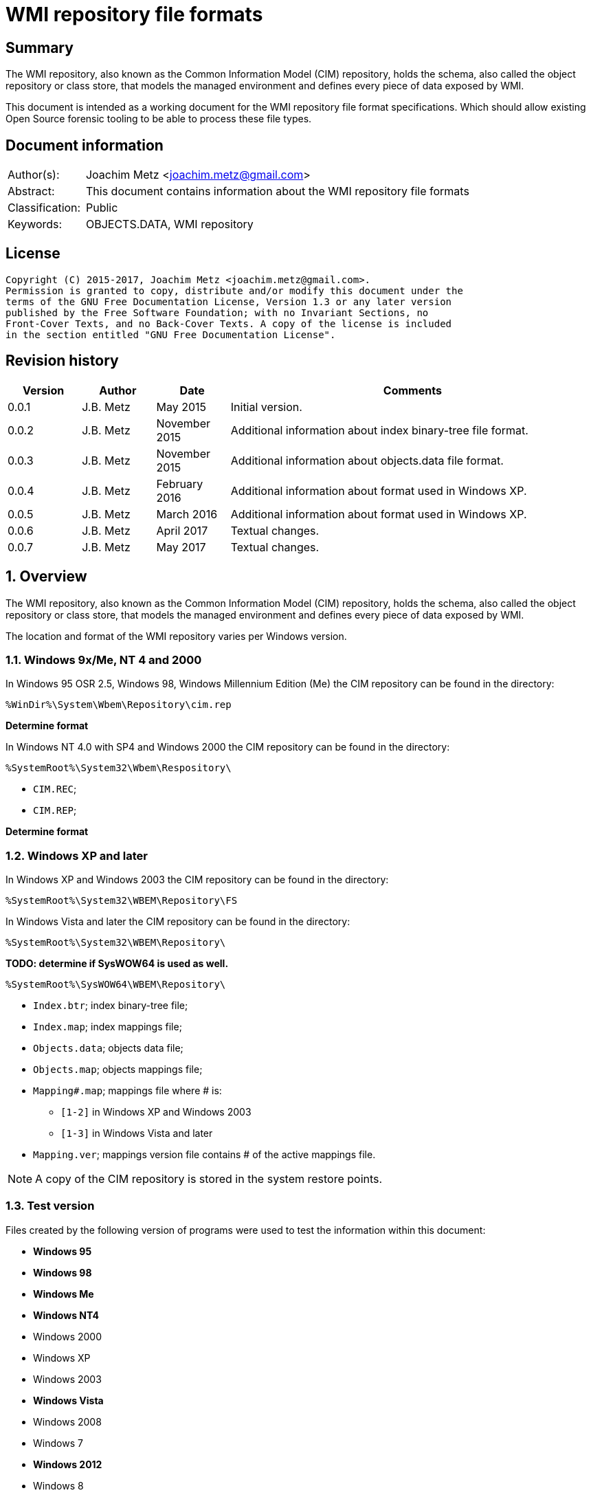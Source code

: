 = WMI repository file formats

:toc:
:toclevels: 4

:numbered!:
[abstract]
== Summary
The WMI repository, also known as the Common Information Model (CIM) repository,
holds the schema, also called the object repository or class store, that models
the managed environment and defines every piece of data exposed by WMI.

This document is intended as a working document for the WMI repository file
format specifications. Which should allow existing Open Source forensic
tooling to be able to process these file types.

[preface]
== Document information
[cols="1,5"]
|===
| Author(s): | Joachim Metz <joachim.metz@gmail.com>
| Abstract: | This document contains information about the WMI repository file formats
| Classification: | Public
| Keywords: | OBJECTS.DATA, WMI repository
|===

[preface]
== License
....
Copyright (C) 2015-2017, Joachim Metz <joachim.metz@gmail.com>.
Permission is granted to copy, distribute and/or modify this document under the
terms of the GNU Free Documentation License, Version 1.3 or any later version
published by the Free Software Foundation; with no Invariant Sections, no
Front-Cover Texts, and no Back-Cover Texts. A copy of the license is included
in the section entitled "GNU Free Documentation License".
....

[preface]
== Revision history
[cols="1,1,1,5",options="header"]
|===
| Version | Author | Date | Comments
| 0.0.1 | J.B. Metz | May 2015 | Initial version.
| 0.0.2 | J.B. Metz | November 2015 | Additional information about index binary-tree file format.
| 0.0.3 | J.B. Metz | November 2015 | Additional information about objects.data file format.
| 0.0.4 | J.B. Metz | February 2016 | Additional information about format used in Windows XP.
| 0.0.5 | J.B. Metz | March 2016 | Additional information about format used in Windows XP.
| 0.0.6 | J.B. Metz | April 2017 | Textual changes.
| 0.0.7 | J.B. Metz | May 2017 | Textual changes.
|===

:numbered:
== Overview
The WMI repository, also known as the Common Information Model (CIM) repository,
holds the schema, also called the object repository or class store, that models
the managed environment and defines every piece of data exposed by WMI.

The location and format of the WMI repository varies per Windows version.

=== Windows 9x/Me, NT 4 and 2000
In Windows 95 OSR 2.5, Windows 98, Windows Millennium Edition (Me) the CIM
repository can be found in the directory:
....
%WinDir%\System\Wbem\Repository\cim.rep
....

[yellow-background]*Determine format*

In Windows NT 4.0 with SP4 and Windows 2000 the CIM repository can be found in
the directory:
....
%SystemRoot%\System32\Wbem\Respository\
....

* `CIM.REC`;
* `CIM.REP`;

[yellow-background]*Determine format*

=== Windows XP and later
In Windows XP and Windows 2003 the CIM repository can be found in the directory:
....
%SystemRoot%\System32\WBEM\Repository\FS
....

In Windows Vista and later the CIM repository can be found in the directory:
....
%SystemRoot%\System32\WBEM\Repository\
....

[yellow-background]*TODO: determine if SysWOW64 is used as well.*
....
%SystemRoot%\SysWOW64\WBEM\Repository\
....

* `Index.btr`; index binary-tree file;
* `Index.map`; index mappings file;
* `Objects.data`; objects data file;
* `Objects.map`; objects mappings file;
* `Mapping#.map`; mappings file where # is:
** `[1-2]` in Windows XP and Windows 2003
** `[1-3]` in Windows Vista and later
* `Mapping.ver`; mappings version file contains # of the active mappings file.

[NOTE]
A copy of the CIM repository is stored in the system restore points.

=== Test version
Files created by the following version of programs were used to test the
information within this document:

* [yellow-background]*Windows 95*
* [yellow-background]*Windows 98*
* [yellow-background]*Windows Me*
* [yellow-background]*Windows NT4*
* Windows 2000
* Windows XP
* Windows 2003
* [yellow-background]*Windows Vista*
* Windows 2008
* Windows 7
* [yellow-background]*Windows 2012*
* Windows 8
* Windows 10

== The index binary-tree file (index.btr)
The index binary-tree file (index.btr) consists of:

* an array of pages

=== Index binary-tree page
The index binary-tree page is 8192 bytes of size and consists of:

* a page header
* [yellow-background]*Unknown*
* sub pages
* page key offsets
* page key data
* page value offsets
* page value data
* padding (0-byte values)

=== Index binary-tree page header
The index binary-tree page header is 16 bytes of size and consists of:

[cols="1,1,1,5",options="header"]
|===
| Offset | Size | Value | Description
| 0 | 4 | | Index page type +
See section: <<index_binary_tree_page_types,Index binary-tree page types>>
| 4 | 4 | | Mapped page number +
The page number is mapped to the in-file page number via the index mappings file
| 8 | 4 | | [yellow-background]*Unknown (empty values)*
| 12 | 4 | | Mapped root page number +
[yellow-background]*Only set in the administrative page and 0 otherwise?* +
The page number is mapped to the in-file page number via the index mappings file
|===

=== [[index_binary_tree_page_types]]Index binary-tree page types

[cols="1,1,5",options="header"]
|===
| Value | Identifier | Description
| 0x0000 | | [yellow-background]*Unknown*
| 0xaccc | | [yellow-background]*Unknown (Is active)*
| 0xaddd | | [yellow-background]*Unknown (Is administrative)*
| 0xbadd | | [yellow-background]*Unknown (Is deleted)*
|===

=== Index binary-tree active page body
The index binary-tree active page body is variable of size and consists of:

[cols="1,1,1,5",options="header"]
|===
| Offset | Size | Value | Description
| 0 | 4 | | Number of keys
| 4 | number of keys x 4 | | Array of unknown +
See section: <<index_binary_tree_page_unknown_array,Index binary-tree page unknown array>>
| ... | (number of keys + 1) x 4 | | Array of sub pages +
See section: <<index_binary_tree_page_sub_pages_array,Index binary-tree page sub pages array>>
| ... | number of keys x 2 | | Array of key offsets +
See section: <<index_binary_tree_page_key_offset_array,Index binary-tree page key offsets array>>
| ... | ... | | Key data
| ... | 2 | | Number of values
| ... | number of values x 2 | | Array of value offsets +
See section: <<index_binary_tree_page_value_offset_array,Index binary-tree page value offsets array>>
| ... | 2 | | Value data size +
Contains the number of bytes
| ... | ... | | Value data
|===

==== [[index_binary_tree_page_unknown_array]]Index binary-tree page unknown array
The index binary-tree page unknown array is variable of size and consists of:

* number of keys x size of [yellow-background]*Unknown array entry*

The unknown entry is 4 bytes of size and consists of:

[cols="1,1,1,5",options="header"]
|===
| Offset | Size | Value | Description
| 0 | 4 | | [yellow-background]*Unknown (empty values)*
|===

==== [[index_binary_tree_page_sub_pages_array]]Index binary-tree page sub pages array
The index binary-tree page sub pages array is variable of size and consists of:

* (number of keys + 1) x size of mapped sub page number

The mapped sub page number is 4 bytes of size and consists of:

[cols="1,1,1,5",options="header"]
|===
| Offset | Size | Value | Description
| 0 | 4 | | Mapped sub page number +
The page number is mapped to the in-file page number via the index mappings file
|===

==== [[index_binary_tree_page_key_offset_array]]Index binary-tree page key offsets array
The index binary-tree page key offsets are variable of size and consist of:

* number of keys x size of offset

The offset is 2 bytes of size and consists of:

[cols="1,1,1,5",options="header"]
|===
| Offset | Size | Value | Description
| 0 | 2 | | key data offset +
The offset is relative to the start of the index binary-tree page key data
|===

==== Index binary-tree page key data
The index binary-tree page key data is variable of size and consists of:

[cols="1,1,1,5",options="header"]
|===
| Offset | Size | Value | Description
| 0 | 2 | | The number of page key segment indexes
| 2 | ... | | Array 16-bit page key segment indexes
|===

The page key segment indexes refer to page values where a page key consists of
multiple page values e.g.
....
\ VALUE1 \ VALUE2 \ VALUE3
....

==== [[index_binary_tree_page_value_offset_array]]Index binary-tree page value offsets array
The index binary-tree page value offsets array is variable of size and consist of:

* number of values x size of offset

The offset is 2 bytes of size and consists of:

[cols="1,1,1,5",options="header"]
|===
| Offset | Size | Value | Description
| 0 | 2 | | value data offset +
The offset is relative to the start of the index binary-tree page value data
|===

== Index.map, Mapping#.map and Objects.map

[yellow-background]*TODO: maps x to Objects.data page numbers*

The mapping file consists of:

* file header
* mappings
* unknown entries
* file footer

=== Notes
The contents of the `Mapping#.map` file appears to be a concattenation of
the contents of the `Objects.map` and `Index.map` files. The file header
data differs.

[yellow-background]*TODO: what is the role of the invidual files and the
concattenated files?*

=== File header
The file header is 8 bytes of size and consists of:

[cols="1,1,1,5",options="header"]
|===
| Offset | Size | Value | Description
| 0 | 4 | 0x0000abcd | [yellow-background]*Unknown (signature)*
| 4 | 4 | | [yellow-background]*Unknown (format version and flags?)*
|===

....
0x000035be => Mapping#.map
0x000035bf => Index.map, Objects.map
....

[yellow-background]*TODO: check Windows 7 file header*

=== Mappings
The mappings are variable of size and consists of:

[cols="1,1,1,5",options="header"]
|===
| Offset | Size | Value | Description
| 0 | 4 | | number of entries
| 4 | ... | | array of entries
|===

=== Mapping entry - Windows XP
The mapping entry - Windows XP is 24 bytes of size and consists of:

[cols="1,1,1,5",options="header"]
|===
| Offset | Size | Value | Description
| 0 | 4 | | [yellow-background]*Unknown (page number)*
|===

[yellow-background]*TODO: what about MSB in the page number*
[yellow-background]*TODO: 0xffffffff unavailable*

=== Mapping entry - Windows 7
[yellow-background]*TODO: check?*

The mapping entry - Windows 7 is 24 bytes of size and consists of:

[cols="1,1,1,5",options="header"]
|===
| Offset | Size | Value | Description
| 0 | 4 | | [yellow-background]*Unknown (page number)*
| 4 | 4 | | [yellow-background]*Unknown (checksum)* +
[yellow-background]*Contains a CRC-32?*
| 8 | 4 | | [yellow-background]*Unknown (free space?)*
| 12 | 4 | | [yellow-background]*Unknown (used space?)*
| 16 | 4 | | [yellow-background]*Unknown (identifier?)*
| 20 | 4 | | [yellow-background]*Unknown (identifier?)*
|===

[yellow-background]*TODO: what about MSB ini page number*

=== Unknown entries
[yellow-background]*TODO: are these free pages?*

The unknown entries are variable of size and consists of:

[cols="1,1,1,5",options="header"]
|===
| Offset | Size | Value | Description
| 0 | 4 | | number of entries
| 4 | ... | | array of entries
|===

[yellow-background]*TODO: 32-bit entry contains page size?*

=== File footer

[cols="1,1,1,5",options="header"]
|===
| Offset | Size | Value | Description
| 0 | 4 | 0x0000dcba | [yellow-background]*Unknown*
|===

== Mapping.ver
The `Mapping.ver` file is used in Windows XP and Windows 2003 to indicate the
active `Mapping#.map` file.

[cols="1,1,1,5",options="header"]
|===
| Offset | Size | Value | Description
| 0 | 4 | | The active mapping file.
|===

== Objects.data
The Objects.data file consists of:

* an array of pages

=== Objects data page
The objects data page is 8192 bytes of size and consists of:

* Object descriptors
* [yellow-background]*unknown records*
* [yellow-background]*unknown*

[cols="1,5",options="header"]
|===
| Characteristics | Description
| Byte order | little-endian
| Date and time values | FILETIME in UTC
| Character strings | ASCII strings are Single Byte Character (SBC) or Multi Byte Character (MBC) string stored with a codepage. Sometimes referred to as ANSI string representation. +
Though technically maybe incorrect, this document will use term (extended) ASCII string. +
Unicode strings are stored in UTF-16 little-endian without the byte order mark (BOM).
|===

==== Object descriptors
The object descriptors consists of:

* an array of object descriptor
* empty (zero byte filled) object descriptor (or terminator)

===== Object descriptor
The object descriptor is 16 bytes of size and consists of:

[cols="1,1,1,5",options="header"]
|===
| Offset | Size | Value | Description
| 0 | 4 | | Identifier
| 4 | 4 | | Data offset +
The offset is relative to the start of the object descriptors
| 8 | 4 | | Data size
| 12 | 4 | | Data checksum +
Contains a CRC-32 with polynomial 0xedb88320 and initial value 0 of the object record data
|===

==== Object records
The object record is defined by the object descriptor and its structure depends
on the data type.

If the object record data is larger than the page size of 8196 the remaining
data is stored spanning multiple pages. Successive pages do not contain object
descriptors and must resolved using mapped page numbers.

===== Class definition (CD)
The class definition is variable of size and consists of:

[cols="1,1,1,5",options="header"]
|===
| Offset | Size | Value | Description
| 0 | 4 | | Super class name string size +
Contains the number of UTF-16 characters (16-bit values)
| 4 | ... | | Super class name string +
Contains an UTF-16 little-endian string without end-of-string character.
| ... | 8 | | [yellow-background]*Unknown (date and time)* +
Contains a FILETIME
| ... | 4 | | Data size +
Includes the 4 bytes of the size
| ... | ... | | Data
4+| _If remaining data size > 0_
| ... | 4 | | Methods block size
Includes the 4 bytes of the size
| ... | ... | | Methods block
|===

[yellow-background]*TODO: if the class name is empty it refers to __SystemClass?*

[yellow-background]*TODO: define data*

[cols="1,1,1,5",options="header"]
|===
| Offset | Size | Value | Description
| 0 | 1 | | [yellow-background]*Unknown (empty values?)*
| 1 | 4 | | [yellow-background]*Unknown (Class name offset?)*
| 5 | 4 | | [yellow-background]*Unknown (Default values size?)*
| 9 | 4 | | Super class name block size +
Includes the 4 bytes of the size
| 14 | ... | | Super class name block
| ... | 4 | | Qualifiers block size
Includes the 4 bytes of the size
| ... | ... | | Qualifiers block
| ... | 4 | | Number of property descriptors
| ... | ... | | Property descriptors array +
See section: <<property_descriptor,Property descriptor>>
| ... | ... | |  [yellow-background]*Unknown (Default values data? bitmap?)*
| ... | 4 | | Properties block size
Does not include the 4 bytes of the size +
[yellow-background]*TODO: What is the MSB used for?*
| ... | ... | | Properties block
|===

[cols="1,1,1,5",options="header"]
|===
| Offset | Size | Value | Description
| 0 | 1 | | [yellow-background]*Unknown (string type/flags?)* +
[yellow-background]*0x00 => ASCII string*
| 1 | ... | | Super class name string +
Contains a string with end-of-string character
| ... | 4 | | Super class name string size +
[yellow-background]*Contains a value in bytes?*
|===

....
0x00000000  00 00 00 00 00 00 00 00  00 04 00 00 00           ................
0x00000000                                          0f 00 00  ................
0x00000010  00 0e 00 00 00 00 0b 00  00 00 ff ff 00 00 00 00  ................
0x00000020  18 00 00 80 00 4d 53 54  61 70 65 44 72 69 76 65  .....MSTapeDrive
0x00000030  72 00 00 61 62 73 74 72  61 63 74 00              r..abstract.
....

==== [[property_descriptor]]Property descriptor
The property descriptor is 8 bytes of size and consists of:

[cols="1,1,1,5",options="header"]
|===
| Offset | Size | Value | Description
| 0 | 4 | | Property name offset +
The offset is relative to the start of the properties block data +
[yellow-background]*TODO: What is the MSB used for?* +
See section: <<property_name,Property name>>
| 4 | 4 | | Property definition offset +
The offset is relative to the start of the properties block data +
See section: <<property_definition,Property definition>>
|===

===== [[property_name]]Property name
The property name is variable of size and consists of:

[cols="1,1,1,5",options="header"]
|===
| Offset | Size | Value | Description
| 0 | 1 | | [yellow-background]*Unknown (string type/flags?)* +
[yellow-background]*0x00 => ASCII string*
| 1 | ... | | Property name string +
Contains a string with end-of-string character
|===

===== [[property_definition]]Property definition
The property defintion is variable of size and consists of:

[cols="1,1,1,5",options="header"]
|===
| Offset | Size | Value | Description
| 0 | 4 | | Property type (CimType) +
See section: <<property_types,Property types>>
| 4 | 2 | | [yellow-background]*Unknown (index?)*
| 6 | 4 | | [yellow-background]*Unknown (offset?)*
| 10 | 4 | | [yellow-background]*Unknown (level?)*
| 14 | 4 | | Qualifiers block size
Includes the 4 bytes of the size
| 18 | ... | | Qualifiers block
| ... | ... | | [yellow-background]*Unknown (optional type string?)* +
E.g. "boolean", "uint32"
|===

*TODO: seen other multiple optional strings e.g. "WmiDataId" and "WmiSizeIs"*

===== [[property_types]]Property types
According to MSDN:
[quote]
____
CimType is a 32-bit value of which only the lower 16 bits are used.
____

[cols="1,1,5",options="header"]
|===
| Value | Identifier | Description
| 0x00000000 | | [yellow-background]*None (Confirm this)* +
A null value
| | |
| 0x00000002 | CIM-TYPE-SINT16 | A signed 16-bit integer
| 0x00000003 | CIM-TYPE-SINT32 | A signed 32-bit integer
| 0x00000004 | CIM-TYPE-REAL32 | A floating-point 32-bit number
| 0x00000005 | CIM-TYPE-REAL64 | A floating-point 64-bit number
| | |
| 0x00000008 | CIM-TYPE-STRING | A string
| | |
| 0x0000000b | CIM-TYPE-BOOLEAN | A boolean. +
[yellow-background]*Stored as a 16-bit value? (Confirm this)*
| | |
| 0x0000000d | CIM-TYPE-OBJECT | [yellow-background]*An embedded object.*
| | |
| 0x00000010 | CIM-TYPE-SINT8 | A signed 8-bit integer
| 0x00000011 | CIM-TYPE-UINT8 | An unsigned 8-bit integer
| 0x00000012 | CIM-TYPE-UINT16 | An unsigned 16-bit integer
| 0x00000013 | CIM-TYPE-UINT32 | An unsigned 32-bit integer
| 0x00000014 | CIM-TYPE-SINT64 | A signed 64-bit integer
| 0x00000015 | CIM-TYPE-UINT64 | An unsigned 64-bit integer
| | |
| 0x00000065 | CIM-TYPE-DATETIME | A date or time value +
Contains a string in DMTF date/time format: yyyymmddHHMMSS.mmmmmmsUUU +
where yyyymmdd is the date in year/month/day; +
HHMMSS is the time in hours/minutes/seconds; +
mmmmmm is the number of microseconds in 6 digits; +
and sUUU is a sign (+ or -) and a 3-digit UTC offset
| 0x00000066 | CIM-TYPE-REFERENCE | A reference to another object. +
[yellow-background]*This is represented by a string containing the path to the referenced object.* +
[yellow-background]*This value maps to the signed 16-bit integer type (CIM-TYPE-SINT16). (Confirm this)*
| 0x00000067 | CIM-TYPE-CHAR16 | A 16-bit character
| | |
| 0x00002000 | | The array (or multi-value) flag. +
Array property types are identified with CIM-ARRAY instead of CIM-TYPE e.g. CIM-ARRAY-UINT8
| 0x00004000 | | [yellow-background]*Unknown flag*
|===

=== Interface (I and IL)

[cols="1,1,1,5",options="header"]
|===
| Offset | Size | Value | Description
| 0 | 64 | | String digest hash +
Contains an UTF-16 little-endian string without end-of-string character.
| 64 | 8 | | [yellow-background]*Unknown (date and time)* +
Contains a FILETIME
| 72 | 8 | | [yellow-background]*Unknown (date and time)* +
Contains a FILETIME
4+| _Data block_
| ... | 4 | | Data size +
Includes the 4 bytes of the size
| ... | ... | | Data
|===

=== Registration (R)

[cols="1,1,1,5",options="header"]
|===
| Offset | Size | Value | Description
| 0 | 4 | | Name space string size +
Contains the number of UTF-16 characters (16-bit values)
| 4 | ... | | Name space string +
Contains an UTF-16 little-endian string without end-of-string character.
| ... | 4 | | Class string size +
Contains the number of UTF-16 characters (16-bit values)
| ... | ... | | Class string +
Contains an UTF-16 little-endian string without end-of-string character.
| ... | 4 | | Attribute name string size +
Contains the number of UTF-16 characters (16-bit values)
| ... | ... | | Attribute name string +
Contains an UTF-16 little-endian string without end-of-string character.
| ... | 4 | | Attribute value string size +
Contains the number of UTF-16 characters (16-bit values)
| ... | ... | | Attribute value string +
Contains an UTF-16 little-endian string without end-of-string character.
| ... | 8 | | [yellow-background]*Unknown (empty values or unused strings?)*
|===

[NOTE]
The attribute value contians a CIM key

....
0x00000000  09 00 00 00 52 00 4f 00  4f 00 54 00 5c 00 52 00  ....R.O.O.T.\.R.
0x00000010  53 00 4f 00 50 00                                 S.O.P....._._.M.

0x00000010                    1c 00  00 00 5f 00 5f 00 4d 00  S.O.P....._._.M.
0x00000020  65 00 74 00 68 00 6f 00  64 00 50 00 72 00 6f 00  e.t.h.o.d.P.r.o.
0x00000030  76 00 69 00 64 00 65 00  72 00 52 00 65 00 67 00  v.i.d.e.r.R.e.g.
0x00000040  69 00 73 00 74 00 72 00  61 00 74 00 69 00 6f 00  i.s.t.r.a.t.i.o.
0x00000050  6e 00                                             n.....p.r.o.v.i.

0x00000050        08 00 00 00 70 00  72 00 6f 00 76 00 69 00  n.....p.r.o.v.i.
0x00000060  64 00 65 00 72 00                                 d.e.r.k...\.N.S.

0x00000060                    6b 00  00 00 5c 00 4e 00 53 00  d.e.r.k...\.N.S.
0x00000070  5f 00 31 00 45 00 36 00  41 00 33 00 38 00 41 00  _.1.E.6.A.3.8.A.
0x00000080  30 00 36 00 45 00 37 00  36 00 39 00 39 00 32 00  0.6.E.7.6.9.9.2.
0x00000090  37 00 43 00 37 00 43 00  32 00 31 00 30 00 42 00  7.C.7.C.2.1.0.B.
0x000000a0  45 00 45 00 46 00 34 00  37 00 32 00 43 00 46 00  E.E.F.4.7.2.C.F.
0x000000b0  38 00 5c 00 4b 00 49 00  5f 00 46 00 34 00 30 00  8.\.K.I._.F.4.0.
0x000000c0  32 00 37 00 35 00 33 00  43 00 34 00 42 00 37 00  2.7.5.3.C.4.B.7.
0x000000d0  38 00 43 00 37 00 46 00  33 00 36 00 33 00 42 00  8.C.7.F.3.6.3.B.
0x000000e0  34 00 35 00 42 00 36 00  32 00 43 00 38 00 43 00  4.5.B.6.2.C.8.C.
0x000000f0  42 00 33 00 31 00 33 00  46 00 5c 00 49 00 5f 00  B.3.1.3.F.\.I._.
0x00000100  38 00 37 00 32 00 33 00  30 00 37 00 38 00 46 00  8.7.2.3.0.7.8.F.
0x00000110  45 00 43 00 39 00 33 00  41 00 46 00 33 00 39 00  E.C.9.3.A.F.3.9.
0x00000120  36 00 38 00 32 00 41 00  34 00 30 00 35 00 35 00  6.8.2.A.4.0.5.5.
0x00000130  42 00 30 00 37 00 31 00  30 00 45 00 46 00 43 00  B.0.7.1.0.E.F.C.

0x00000140  00 00 00 00 00 00 00 00                           ........
....

== CIM repository
=== Notes
Mapped index page 0 references the administrative page in the index binary-tree

The root page number of the administrative page in the index binary-tree

....
Name space: ROOT\WMI
Class name: MSTapeDriver
....

....
Name space: NS_8DFCCA0B7FAB09C32755407485035A60
Class name: CD_29C96FE3708DDF22ABBE770FCB770099
....

=== Index binary-tree identifier strings
The page values in the index binary-tree (Index.btr) contain identifier strings
that map to object records. An example of an identifier strings is:
....
R_7F02F51F97C31228F1ADE773040492C4
....

The following the prefixes are known:

[cols="1,5",options="header"]
|===
| Prefix | Usage
| C |
| CD | Class definition
| CI | Class instance?
| CR | Class reference?
| I | Interface?
| IL | Interface?
| KI |
| KL |
| NS | Name space
| R | Registration? Reference?
|===

The values in the identifier string can contain segments seperated by '.' e.g.
....
R_889E073E24E009B2E955B1E9560E641E.625.860151.342
....

[cols="1,5",options="header"]
|===
| Segment index | Usage
| 0 | Type prefix and MD5 hash
2+| _Optional values_
| 1 | Objects data mappings page number
| 2 | Object record identifier
| 3 | Object record data size
|===

== Notes

Listing name spaces:
....
gwmi -namespace "root" -class "__Namespace" | Select Name
....

Listing classes:
....
gwmi -namespace root\cimv2 -list
....

=== CIM OOO
http://www.wbemsolutions.com/tutorials/DMTF/cim-ooo.html

=== CIM data types
http://www.wbemsolutions.com/tutorials/DMTF/meta-property.html

INTRINSIC DATA TYPE

INTERPRETATION

uint8	Unsigned 8-bit integer
sint8	Signed 8-bit integer
uint16	Unsigned 16-bit integer
sint16	Signed 16-bit integer
uint32	Unsigned 32-bit integer
sint32	Signed 32-bit integer
uint64	Unsigned 64-bit integer
sint64	Signed 64-bit integer
string	UCS-2 string
boolean	Boolean
real32	IEEE 4-byte floating-point
real64	IEEE 8-byte floating-point
datetime	A string containing a date-time
<classname> ref

Strongly typed reference
char16	16-bit UCS-2 character

:numbered!:
[appendix]
== References

`[DMTF]`

[cols="1,5",options="header"]
|===
| Title: | CIM Schema: Version 2.45.0
| URL: | http://www.dmtf.org/standards/cim/cim_schema_v2450
|===

`[FLAREWMI]`

[cols="1,5",options="header"]
|===
| Title: | Flare WMI project
| URL: | https://github.com/fireeye/flare-wmi
|===

`[MSDN]`

[cols="1,5",options="header"]
|===
| Title: | `[MS-WMIO]`: CimType
| URL: | https://msdn.microsoft.com/en-us/library/cc250928.aspx
|===

`[TECHNET]`

[cols="1,5",options="header"]
|===
| Title: | Technet: WMI Infrastructure
| URL: | https://technet.microsoft.com/en-us/library/ee198935.aspx
|===

`[TUNSTALL02]`

[cols="1,5",options="header"]
|===
| Title: | Developing WMI Solutions: A Guide to Windows Management Instrumentation
| Author(s): | Craig Tunstall, Gwyn Cole
| Date: | November 22, 2002
|===

[appendix]
== GNU Free Documentation License
Version 1.3, 3 November 2008
Copyright © 2000, 2001, 2002, 2007, 2008 Free Software Foundation, Inc.
<http://fsf.org/>

Everyone is permitted to copy and distribute verbatim copies of this license
document, but changing it is not allowed.

=== 0. PREAMBLE
The purpose of this License is to make a manual, textbook, or other functional
and useful document "free" in the sense of freedom: to assure everyone the
effective freedom to copy and redistribute it, with or without modifying it,
either commercially or noncommercially. Secondarily, this License preserves for
the author and publisher a way to get credit for their work, while not being
considered responsible for modifications made by others.

This License is a kind of "copyleft", which means that derivative works of the
document must themselves be free in the same sense. It complements the GNU
General Public License, which is a copyleft license designed for free software.

We have designed this License in order to use it for manuals for free software,
because free software needs free documentation: a free program should come with
manuals providing the same freedoms that the software does. But this License is
not limited to software manuals; it can be used for any textual work,
regardless of subject matter or whether it is published as a printed book. We
recommend this License principally for works whose purpose is instruction or
reference.

=== 1. APPLICABILITY AND DEFINITIONS
This License applies to any manual or other work, in any medium, that contains
a notice placed by the copyright holder saying it can be distributed under the
terms of this License. Such a notice grants a world-wide, royalty-free license,
unlimited in duration, to use that work under the conditions stated herein. The
"Document", below, refers to any such manual or work. Any member of the public
is a licensee, and is addressed as "you". You accept the license if you copy,
modify or distribute the work in a way requiring permission under copyright law.

A "Modified Version" of the Document means any work containing the Document or
a portion of it, either copied verbatim, or with modifications and/or
translated into another language.

A "Secondary Section" is a named appendix or a front-matter section of the
Document that deals exclusively with the relationship of the publishers or
authors of the Document to the Document's overall subject (or to related
matters) and contains nothing that could fall directly within that overall
subject. (Thus, if the Document is in part a textbook of mathematics, a
Secondary Section may not explain any mathematics.) The relationship could be a
matter of historical connection with the subject or with related matters, or of
legal, commercial, philosophical, ethical or political position regarding them.

The "Invariant Sections" are certain Secondary Sections whose titles are
designated, as being those of Invariant Sections, in the notice that says that
the Document is released under this License. If a section does not fit the
above definition of Secondary then it is not allowed to be designated as
Invariant. The Document may contain zero Invariant Sections. If the Document
does not identify any Invariant Sections then there are none.

The "Cover Texts" are certain short passages of text that are listed, as
Front-Cover Texts or Back-Cover Texts, in the notice that says that the
Document is released under this License. A Front-Cover Text may be at most 5
words, and a Back-Cover Text may be at most 25 words.

A "Transparent" copy of the Document means a machine-readable copy, represented
in a format whose specification is available to the general public, that is
suitable for revising the document straightforwardly with generic text editors
or (for images composed of pixels) generic paint programs or (for drawings)
some widely available drawing editor, and that is suitable for input to text
formatters or for automatic translation to a variety of formats suitable for
input to text formatters. A copy made in an otherwise Transparent file format
whose markup, or absence of markup, has been arranged to thwart or discourage
subsequent modification by readers is not Transparent. An image format is not
Transparent if used for any substantial amount of text. A copy that is not
"Transparent" is called "Opaque".

Examples of suitable formats for Transparent copies include plain ASCII without
markup, Texinfo input format, LaTeX input format, SGML or XML using a publicly
available DTD, and standard-conforming simple HTML, PostScript or PDF designed
for human modification. Examples of transparent image formats include PNG, XCF
and JPG. Opaque formats include proprietary formats that can be read and edited
only by proprietary word processors, SGML or XML for which the DTD and/or
processing tools are not generally available, and the machine-generated HTML,
PostScript or PDF produced by some word processors for output purposes only.

The "Title Page" means, for a printed book, the title page itself, plus such
following pages as are needed to hold, legibly, the material this License
requires to appear in the title page. For works in formats which do not have
any title page as such, "Title Page" means the text near the most prominent
appearance of the work's title, preceding the beginning of the body of the text.

The "publisher" means any person or entity that distributes copies of the
Document to the public.

A section "Entitled XYZ" means a named subunit of the Document whose title
either is precisely XYZ or contains XYZ in parentheses following text that
translates XYZ in another language. (Here XYZ stands for a specific section
name mentioned below, such as "Acknowledgements", "Dedications",
"Endorsements", or "History".) To "Preserve the Title" of such a section when
you modify the Document means that it remains a section "Entitled XYZ"
according to this definition.

The Document may include Warranty Disclaimers next to the notice which states
that this License applies to the Document. These Warranty Disclaimers are
considered to be included by reference in this License, but only as regards
disclaiming warranties: any other implication that these Warranty Disclaimers
may have is void and has no effect on the meaning of this License.

=== 2. VERBATIM COPYING
You may copy and distribute the Document in any medium, either commercially or
noncommercially, provided that this License, the copyright notices, and the
license notice saying this License applies to the Document are reproduced in
all copies, and that you add no other conditions whatsoever to those of this
License. You may not use technical measures to obstruct or control the reading
or further copying of the copies you make or distribute. However, you may
accept compensation in exchange for copies. If you distribute a large enough
number of copies you must also follow the conditions in section 3.

You may also lend copies, under the same conditions stated above, and you may
publicly display copies.

=== 3. COPYING IN QUANTITY
If you publish printed copies (or copies in media that commonly have printed
covers) of the Document, numbering more than 100, and the Document's license
notice requires Cover Texts, you must enclose the copies in covers that carry,
clearly and legibly, all these Cover Texts: Front-Cover Texts on the front
cover, and Back-Cover Texts on the back cover. Both covers must also clearly
and legibly identify you as the publisher of these copies. The front cover must
present the full title with all words of the title equally prominent and
visible. You may add other material on the covers in addition. Copying with
changes limited to the covers, as long as they preserve the title of the
Document and satisfy these conditions, can be treated as verbatim copying in
other respects.

If the required texts for either cover are too voluminous to fit legibly, you
should put the first ones listed (as many as fit reasonably) on the actual
cover, and continue the rest onto adjacent pages.

If you publish or distribute Opaque copies of the Document numbering more than
100, you must either include a machine-readable Transparent copy along with
each Opaque copy, or state in or with each Opaque copy a computer-network
location from which the general network-using public has access to download
using public-standard network protocols a complete Transparent copy of the
Document, free of added material. If you use the latter option, you must take
reasonably prudent steps, when you begin distribution of Opaque copies in
quantity, to ensure that this Transparent copy will remain thus accessible at
the stated location until at least one year after the last time you distribute
an Opaque copy (directly or through your agents or retailers) of that edition
to the public.

It is requested, but not required, that you contact the authors of the Document
well before redistributing any large number of copies, to give them a chance to
provide you with an updated version of the Document.

=== 4. MODIFICATIONS
You may copy and distribute a Modified Version of the Document under the
conditions of sections 2 and 3 above, provided that you release the Modified
Version under precisely this License, with the Modified Version filling the
role of the Document, thus licensing distribution and modification of the
Modified Version to whoever possesses a copy of it. In addition, you must do
these things in the Modified Version:

A. Use in the Title Page (and on the covers, if any) a title distinct from that
of the Document, and from those of previous versions (which should, if there
were any, be listed in the History section of the Document). You may use the
same title as a previous version if the original publisher of that version
gives permission.

B. List on the Title Page, as authors, one or more persons or entities
responsible for authorship of the modifications in the Modified Version,
together with at least five of the principal authors of the Document (all of
its principal authors, if it has fewer than five), unless they release you from
this requirement.

C. State on the Title page the name of the publisher of the Modified Version,
as the publisher.

D. Preserve all the copyright notices of the Document.

E. Add an appropriate copyright notice for your modifications adjacent to the
other copyright notices.

F. Include, immediately after the copyright notices, a license notice giving
the public permission to use the Modified Version under the terms of this
License, in the form shown in the Addendum below.

G. Preserve in that license notice the full lists of Invariant Sections and
required Cover Texts given in the Document's license notice.

H. Include an unaltered copy of this License.

I. Preserve the section Entitled "History", Preserve its Title, and add to it
an item stating at least the title, year, new authors, and publisher of the
Modified Version as given on the Title Page. If there is no section Entitled
"History" in the Document, create one stating the title, year, authors, and
publisher of the Document as given on its Title Page, then add an item
describing the Modified Version as stated in the previous sentence.

J. Preserve the network location, if any, given in the Document for public
access to a Transparent copy of the Document, and likewise the network
locations given in the Document for previous versions it was based on. These
may be placed in the "History" section. You may omit a network location for a
work that was published at least four years before the Document itself, or if
the original publisher of the version it refers to gives permission.

K. For any section Entitled "Acknowledgements" or "Dedications", Preserve the
Title of the section, and preserve in the section all the substance and tone of
each of the contributor acknowledgements and/or dedications given therein.

L. Preserve all the Invariant Sections of the Document, unaltered in their text
and in their titles. Section numbers or the equivalent are not considered part
of the section titles.

M. Delete any section Entitled "Endorsements". Such a section may not be
included in the Modified Version.

N. Do not retitle any existing section to be Entitled "Endorsements" or to
conflict in title with any Invariant Section.

O. Preserve any Warranty Disclaimers.

If the Modified Version includes new front-matter sections or appendices that
qualify as Secondary Sections and contain no material copied from the Document,
you may at your option designate some or all of these sections as invariant. To
do this, add their titles to the list of Invariant Sections in the Modified
Version's license notice. These titles must be distinct from any other section
titles.

You may add a section Entitled "Endorsements", provided it contains nothing but
endorsements of your Modified Version by various parties—for example,
statements of peer review or that the text has been approved by an organization
as the authoritative definition of a standard.

You may add a passage of up to five words as a Front-Cover Text, and a passage
of up to 25 words as a Back-Cover Text, to the end of the list of Cover Texts
in the Modified Version. Only one passage of Front-Cover Text and one of
Back-Cover Text may be added by (or through arrangements made by) any one
entity. If the Document already includes a cover text for the same cover,
previously added by you or by arrangement made by the same entity you are
acting on behalf of, you may not add another; but you may replace the old one,
on explicit permission from the previous publisher that added the old one.

The author(s) and publisher(s) of the Document do not by this License give
permission to use their names for publicity for or to assert or imply
endorsement of any Modified Version.

=== 5. COMBINING DOCUMENTS
You may combine the Document with other documents released under this License,
under the terms defined in section 4 above for modified versions, provided that
you include in the combination all of the Invariant Sections of all of the
original documents, unmodified, and list them all as Invariant Sections of your
combined work in its license notice, and that you preserve all their Warranty
Disclaimers.

The combined work need only contain one copy of this License, and multiple
identical Invariant Sections may be replaced with a single copy. If there are
multiple Invariant Sections with the same name but different contents, make the
title of each such section unique by adding at the end of it, in parentheses,
the name of the original author or publisher of that section if known, or else
a unique number. Make the same adjustment to the section titles in the list of
Invariant Sections in the license notice of the combined work.

In the combination, you must combine any sections Entitled "History" in the
various original documents, forming one section Entitled "History"; likewise
combine any sections Entitled "Acknowledgements", and any sections Entitled
"Dedications". You must delete all sections Entitled "Endorsements".

=== 6. COLLECTIONS OF DOCUMENTS
You may make a collection consisting of the Document and other documents
released under this License, and replace the individual copies of this License
in the various documents with a single copy that is included in the collection,
provided that you follow the rules of this License for verbatim copying of each
of the documents in all other respects.

You may extract a single document from such a collection, and distribute it
individually under this License, provided you insert a copy of this License
into the extracted document, and follow this License in all other respects
regarding verbatim copying of that document.

=== 7. AGGREGATION WITH INDEPENDENT WORKS
A compilation of the Document or its derivatives with other separate and
independent documents or works, in or on a volume of a storage or distribution
medium, is called an "aggregate" if the copyright resulting from the
compilation is not used to limit the legal rights of the compilation's users
beyond what the individual works permit. When the Document is included in an
aggregate, this License does not apply to the other works in the aggregate
which are not themselves derivative works of the Document.

If the Cover Text requirement of section 3 is applicable to these copies of the
Document, then if the Document is less than one half of the entire aggregate,
the Document's Cover Texts may be placed on covers that bracket the Document
within the aggregate, or the electronic equivalent of covers if the Document is
in electronic form. Otherwise they must appear on printed covers that bracket
the whole aggregate.

=== 8. TRANSLATION
Translation is considered a kind of modification, so you may distribute
translations of the Document under the terms of section 4. Replacing Invariant
Sections with translations requires special permission from their copyright
holders, but you may include translations of some or all Invariant Sections in
addition to the original versions of these Invariant Sections. You may include
a translation of this License, and all the license notices in the Document, and
any Warranty Disclaimers, provided that you also include the original English
version of this License and the original versions of those notices and
disclaimers. In case of a disagreement between the translation and the original
version of this License or a notice or disclaimer, the original version will
prevail.

If a section in the Document is Entitled "Acknowledgements", "Dedications", or
"History", the requirement (section 4) to Preserve its Title (section 1) will
typically require changing the actual title.

=== 9. TERMINATION
You may not copy, modify, sublicense, or distribute the Document except as
expressly provided under this License. Any attempt otherwise to copy, modify,
sublicense, or distribute it is void, and will automatically terminate your
rights under this License.

However, if you cease all violation of this License, then your license from a
particular copyright holder is reinstated (a) provisionally, unless and until
the copyright holder explicitly and finally terminates your license, and (b)
permanently, if the copyright holder fails to notify you of the violation by
some reasonable means prior to 60 days after the cessation.

Moreover, your license from a particular copyright holder is reinstated
permanently if the copyright holder notifies you of the violation by some
reasonable means, this is the first time you have received notice of violation
of this License (for any work) from that copyright holder, and you cure the
violation prior to 30 days after your receipt of the notice.

Termination of your rights under this section does not terminate the licenses
of parties who have received copies or rights from you under this License. If
your rights have been terminated and not permanently reinstated, receipt of a
copy of some or all of the same material does not give you any rights to use it.

=== 10. FUTURE REVISIONS OF THIS LICENSE
The Free Software Foundation may publish new, revised versions of the GNU Free
Documentation License from time to time. Such new versions will be similar in
spirit to the present version, but may differ in detail to address new problems
or concerns. See http://www.gnu.org/copyleft/.

Each version of the License is given a distinguishing version number. If the
Document specifies that a particular numbered version of this License "or any
later version" applies to it, you have the option of following the terms and
conditions either of that specified version or of any later version that has
been published (not as a draft) by the Free Software Foundation. If the
Document does not specify a version number of this License, you may choose any
version ever published (not as a draft) by the Free Software Foundation. If the
Document specifies that a proxy can decide which future versions of this
License can be used, that proxy's public statement of acceptance of a version
permanently authorizes you to choose that version for the Document.

=== 11. RELICENSING
"Massive Multiauthor Collaboration Site" (or "MMC Site") means any World Wide
Web server that publishes copyrightable works and also provides prominent
facilities for anybody to edit those works. A public wiki that anybody can edit
is an example of such a server. A "Massive Multiauthor Collaboration" (or
"MMC") contained in the site means any set of copyrightable works thus
published on the MMC site.

"CC-BY-SA" means the Creative Commons Attribution-Share Alike 3.0 license
published by Creative Commons Corporation, a not-for-profit corporation with a
principal place of business in San Francisco, California, as well as future
copyleft versions of that license published by that same organization.

"Incorporate" means to publish or republish a Document, in whole or in part, as
part of another Document.

An MMC is "eligible for relicensing" if it is licensed under this License, and
if all works that were first published under this License somewhere other than
this MMC, and subsequently incorporated in whole or in part into the MMC, (1)
had no cover texts or invariant sections, and (2) were thus incorporated prior
to November 1, 2008.

The operator of an MMC Site may republish an MMC contained in the site under
CC-BY-SA on the same site at any time before August 1, 2009, provided the MMC
is eligible for relicensing.

